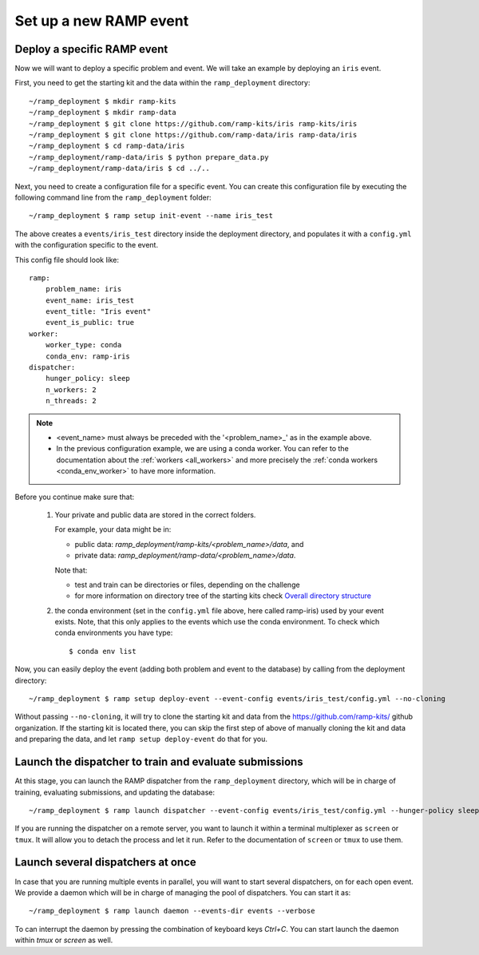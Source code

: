 Set up a new RAMP event
=======================

.. _deploy-ramp-event:

Deploy a specific RAMP event
----------------------------

Now we will want to deploy a specific problem and event. We will take an
example by deploying an ``iris`` event.

First, you need to get the starting kit and the data within the
``ramp_deployment`` directory::

    ~/ramp_deployment $ mkdir ramp-kits
    ~/ramp_deployment $ mkdir ramp-data
    ~/ramp_deployment $ git clone https://github.com/ramp-kits/iris ramp-kits/iris
    ~/ramp_deployment $ git clone https://github.com/ramp-data/iris ramp-data/iris
    ~/ramp_deployment $ cd ramp-data/iris
    ~/ramp_deployment/ramp-data/iris $ python prepare_data.py
    ~/ramp_deployment/ramp-data/iris $ cd ../..

Next, you need to create a configuration file for a specific event. You can
create this configuration file by executing the following command line from
the ``ramp_deployment`` folder::

    ~/ramp_deployment $ ramp setup init-event --name iris_test

The above creates a ``events/iris_test`` directory inside the deployment
directory, and populates it with a ``config.yml`` with the configuration
specific to the event.

This config file should look like::

    ramp:
        problem_name: iris
        event_name: iris_test
        event_title: "Iris event"
        event_is_public: true
    worker:
        worker_type: conda
        conda_env: ramp-iris
    dispatcher:
        hunger_policy: sleep
        n_workers: 2
        n_threads: 2

.. note::
    - <event_name> must always be preceded with the '<problem_name>_' as in
      the example above.
    - In the previous configuration example, we are using a conda worker. You
      can refer to the documentation about the :ref:`workers <all_workers>` and
      more precisely the :ref:`conda workers <conda_env_worker>` to have more
      information.


Before you continue make sure that:

    1.  Your private and public data are stored in the correct folders.

        For example, your data might be in:

        - public data: `ramp_deployment/ramp-kits/<problem_name>/data`, and
        - private data: `ramp_deployment/ramp-data/<problem_name>/data`.

        Note that:

        - test and train can be directories or files, depending on the
          challenge
        - for more information on directory tree of the starting kits check
          `Overall directory structure
          <https://paris-saclay-cds.github.io/ramp-docs/ramp-workflow/dev/workflow.html#overall-directory-structure>`_

    2.  the conda environment (set in the ``config.yml`` file above, here
        called ramp-iris) used by your event exists. Note, that this only
        applies to the events which use the conda environment. To check which conda
        environments you have type::

        $ conda env list

Now, you can easily deploy the event (adding both problem and event to the
database) by calling from the deployment directory::

    ~/ramp_deployment $ ramp setup deploy-event --event-config events/iris_test/config.yml --no-cloning

Without passing ``--no-cloning``, it will try to clone the starting kit and
data from the https://github.com/ramp-kits/ github organization. If the
starting kit is located there, you can skip the first step of above of manually
cloning the kit and data and preparing the data, and let ``ramp setup
deploy-event`` do that for you.

Launch the dispatcher to train and evaluate submissions
-------------------------------------------------------

At this stage, you can launch the RAMP dispatcher from the ``ramp_deployment``
directory, which will be in charge of training, evaluating submissions, and
updating the database::

    ~/ramp_deployment $ ramp launch dispatcher --event-config events/iris_test/config.yml --hunger-policy sleep -vv

If you are running the dispatcher on a remote server, you want to launch it
within a terminal multiplexer as ``screen`` or ``tmux``. It will allow you
to detach the process and let it run. Refer to the documentation of ``screen``
or ``tmux`` to use them.


Launch several dispatchers at once
----------------------------------

In case that you are running multiple events in parallel, you will want to
start several dispatchers, on for each open event. We provide a daemon which
will be in charge of managing the pool of dispatchers. You can start it as::

    ~/ramp_deployment $ ramp launch daemon --events-dir events --verbose

To can interrupt the daemon by pressing the combination of keyboard keys
`Ctrl+C`. You can start launch the daemon within `tmux` or `screen` as well.

